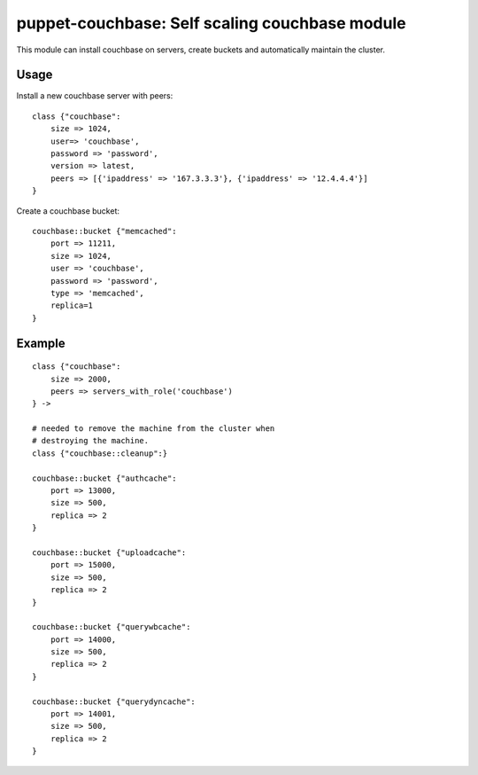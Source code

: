 puppet-couchbase: Self scaling couchbase module
===============================================

This module can install couchbase on servers, create buckets
and automatically maintain the cluster.

Usage
-----

Install a new couchbase server with peers::

    class {"couchbase":
        size => 1024, 
        user=> 'couchbase', 
        password => 'password',
        version => latest, 
        peers => [{'ipaddress' => '167.3.3.3'}, {'ipaddress' => '12.4.4.4'}]
    }

Create a couchbase bucket::

    couchbase::bucket {"memcached":
        port => 11211,
        size => 1024,
        user => 'couchbase',
        password => 'password',
        type => 'memcached',
        replica=1
    }

Example
-------

::

    class {"couchbase":
        size => 2000,
        peers => servers_with_role('couchbase')
    } ->

    # needed to remove the machine from the cluster when
    # destroying the machine.
    class {"couchbase::cleanup":}

    couchbase::bucket {"authcache":
        port => 13000,
        size => 500,
        replica => 2
    }

    couchbase::bucket {"uploadcache":
        port => 15000,
        size => 500,
        replica => 2
    }

    couchbase::bucket {"querywbcache":
        port => 14000,
        size => 500,
        replica => 2
    }

    couchbase::bucket {"querydyncache":
        port => 14001,
        size => 500,
        replica => 2
    }
